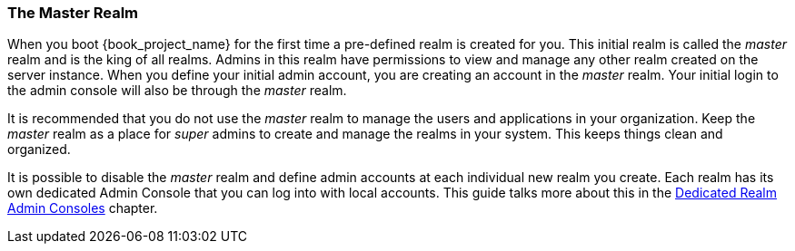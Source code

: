 
=== The Master Realm

When you boot {book_project_name} for the first time a pre-defined realm is created for you.  This initial realm is called
the _master_ realm and is the king of all realms.  Admins in this realm have permissions to view and manage any
other realm created on the server instance.  When you define your initial admin account, you are creating an account in the _master_ realm.
Your initial login to the admin console will also be through the _master_ realm.

It is recommended that you do not use the _master_ realm to manage the users and applications in your organization.  Keep the _master_ realm
as a place for _super_ admins to create and manage the realms in your system.  This keeps things clean and organized.

It is possible to disable the _master_ realm and define admin accounts at each individual new realm you create.  Each realm has its own
dedicated Admin Console that you can log into with local accounts.  This guide talks more about this in the
<<_per_realm_admin_permissions, Dedicated Realm Admin Consoles>>
chapter.
